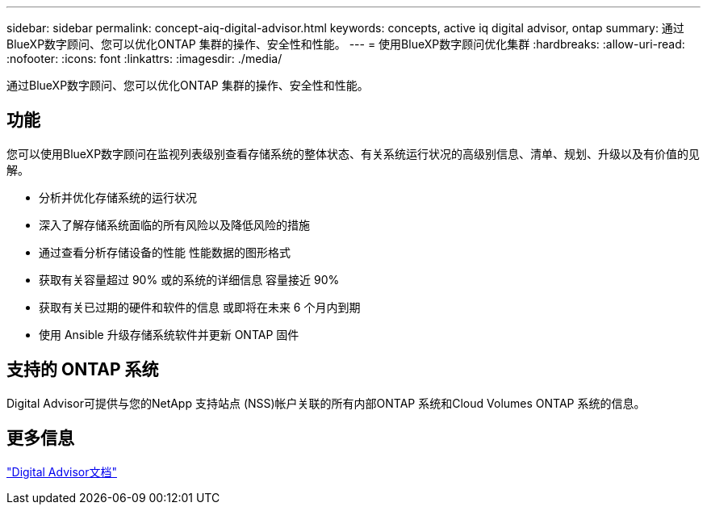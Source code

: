 ---
sidebar: sidebar 
permalink: concept-aiq-digital-advisor.html 
keywords: concepts, active iq digital advisor, ontap 
summary: 通过BlueXP数字顾问、您可以优化ONTAP 集群的操作、安全性和性能。 
---
= 使用BlueXP数字顾问优化集群
:hardbreaks:
:allow-uri-read: 
:nofooter: 
:icons: font
:linkattrs: 
:imagesdir: ./media/


[role="lead"]
通过BlueXP数字顾问、您可以优化ONTAP 集群的操作、安全性和性能。



== 功能

您可以使用BlueXP数字顾问在监视列表级别查看存储系统的整体状态、有关系统运行状况的高级别信息、清单、规划、升级以及有价值的见解。

* 分析并优化存储系统的运行状况
* 深入了解存储系统面临的所有风险以及降低风险的措施
* 通过查看分析存储设备的性能 性能数据的图形格式
* 获取有关容量超过 90% 或的系统的详细信息 容量接近 90%
* 获取有关已过期的硬件和软件的信息 或即将在未来 6 个月内到期
* 使用 Ansible 升级存储系统软件并更新 ONTAP 固件




== 支持的 ONTAP 系统

Digital Advisor可提供与您的NetApp 支持站点 (NSS)帐户关联的所有内部ONTAP 系统和Cloud Volumes ONTAP 系统的信息。



== 更多信息

https://docs.netapp.com/us-en/active-iq/digital-advisor-integration-with-bluexp.html["Digital Advisor文档"^]
